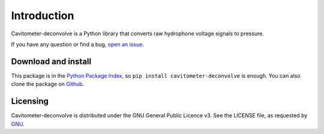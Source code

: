 Introduction
============

Cavitometer-deconvolve is a Python library that converts raw hydrophone voltage signals
to pressure.

If you have any question or find a bug,
`open an issue <https://github.com/blebon/cavitometer-deconvolve/issues>`__.

Download and install
--------------------

This package is in the `Python Package Index
<http://pypi.python.org/pypi/cavitometer-deconvolve>`__,
so ``pip install cavitometer-deconvolve`` is enough.  You can also clone the
package on `Github
<http://github.com/blebon/cavitometer-deconvolve>`__.

Licensing
---------

Cavitometer-deconvolve is distributed under the GNU General Public Licence v3.
See the LICENSE file, as requested by `GNU <http://www.gnu.org/licenses/gpl-howto.html>`__.